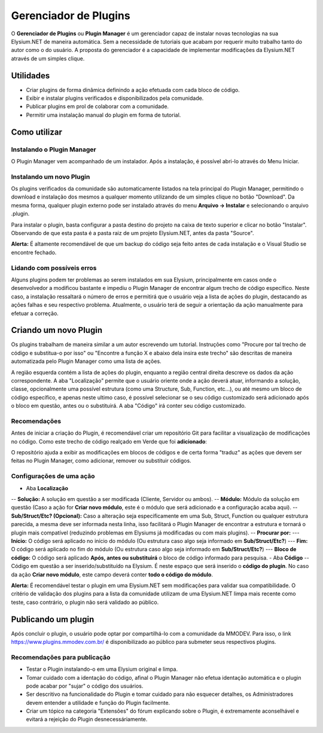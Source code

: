.. _plugin-manager:

Gerenciador de Plugins
==========================

O **Gerenciador de Plugins** ou **Plugin Manager** é um gerenciador capaz de instalar novas tecnologias na sua Elysium.NET de maneira automática. Sem a necessidade de tutoriais que acabam por requerir muito trabalho tanto do autor como o do usuário. A proposta do gerenciador é a capacidade de implementar modificações da Elysium.NET através de um simples clique.

.. image:: images/plugin.png
    :align: center
    :alt: alternate text

Utilidades
#########################
* Criar plugins de forma dinâmica definindo a ação efetuada com cada bloco de código.
* Exibir e instalar plugins verificados e disponibilizados pela comunidade.
* Publicar plugins em prol de colaborar com a comunidade.
* Permitir uma instalação manual do plugin em forma de tutorial.

Como utilizar
#########################

Instalando o Plugin Manager
**********************
O Plugin Manager vem acompanhado de um instalador. Após a instalação, é possível abri-lo através do Menu Iniciar.

Instalando um novo Plugin
**********************
Os plugins verificados da comunidade são automaticamente listados na tela principal do Plugin Manager, permitindo o download e instalação dos mesmos a qualquer momento utilizando de um simples clique no botão "Download". Da mesma forma, qualquer plugin externo pode ser instalado através do menu **Arquivo -> Instalar** e selecionando o arquivo .plugin.

.. image:: images/install.png
    :align: center
    :alt: alternate text

Para instalar o plugin, basta configurar a pasta destino do projeto na caixa de texto superior e clicar no botão "Instalar". Observando de que esta pasta é a pasta raiz de um projeto Elysium.NET, antes da pasta "Source".

**Alerta:** É altamente recomendável de que um backup do código seja feito antes de cada instalação e o Visual Studio se encontre fechado.

Lidando com possíveis erros
**********************
Alguns plugins podem ter problemas ao serem instalados em sua Elysium, principalmente em casos onde o desenvolvedor a modificou bastante e impediu o Plugin Manager de encontrar algum trecho de código específico. Neste caso, a instalação ressaltará o número de erros e permitirá que o usuário veja a lista de ações do plugin, destacando as ações falhas e seu respectivo problema. Atualmente, o usuário terá de seguir a orientação da ação manualmente para efetuar a correção.

.. image:: images/manual.png
    :align: center
    :alt: alternate text

Criando um novo Plugin
#########################
Os plugins trabalham de maneira similar a um autor escrevendo um tutorial. Instruções como "Procure por tal trecho de código e substitua-o por isso" ou "Encontre a função X e abaixo dela insira este trecho" são descritas de maneira automatizada pelo Plugin Manager como uma lista de ações.

.. image:: images/create.png
    :align: center
    :alt: alternate text

A região esquerda contém a lista de ações do plugin, enquanto a região central direita descreve os dados da ação correspondente. A aba "Localização" permite que o usuário oriente onde a ação deverá atuar, informando a solução, classe, opcionalmente uma possível estrutura (como uma Structure, Sub, Function, etc...), ou até mesmo um bloco de código específico, e apenas neste ultimo caso, é possível selecionar se o seu código customizado será adicionado após o bloco em questão, antes ou o substituirá. A aba "Código" irá conter seu código customizado.

Recomendações
**********************
Antes de iniciar a criação do Plugin, é recomendável criar um repositório Git para facilitar a visualização de modificações no código. Como este trecho de código realçado em Verde que foi **adicionado**:

.. image:: images/git.png
    :align: center
    :alt: alternate text

O repositório ajuda a exibir as modificações em blocos de códigos e de certa forma "traduz" as ações que devem ser feitas no Plugin Manager, como adicionar, remover ou substituir códigos.

Configurações de uma ação
**********************
- Aba **Localização**
-- **Solução:** A solução em questão a ser modificada (Cliente, Servidor ou ambos).
-- **Módulo:** Módulo da solução em questão (Caso a ação for **Criar novo módulo**, este é o módulo que será adicionado e a configuração acaba aqui).
-- **Sub/Struct/Etc? (Opcional):** Caso a alteração seja especificamente em uma Sub, Struct, Function ou qualquer estrutura parecida, a mesma deve ser informada nesta linha, isso facilitará o Plugin Manager de encontrar a estrutura e tornará o plugin mais compatível (reduzindo problemas em Elysiums já modificadas ou com mais plugins). 
-- **Procurar por:**
--- **Início:** O código será aplicado no início do módulo (Ou estrutura caso algo seja informado em **Sub/Struct/Etc?**)
--- **Fim:** O código será aplicado no fim do módulo (Ou estrutura caso algo seja informado em **Sub/Struct/Etc?**)
--- **Bloco de código:** O código será aplicado **Após, antes ou substituirá** o bloco de código informado para pesquisa.
- Aba **Código**
-- Código em questão a ser inserido/substituído na Elysium. É neste espaço que será inserido o **código do plugin**. No caso da ação **Criar novo módulo**, este campo deverá conter **todo o código do módulo**.

**Alerta:** É recomendável testar o plugin em uma Elysium.NET sem modificações para validar sua compatibilidade. O critério de validação dos plugins para a lista da comunidade utilizam de uma Elysium.NET limpa mais recente como teste, caso contrário, o plugin não será validado ao público.

Publicando um plugin
#########################
Após concluir o plugin, o usuário pode optar por compartilhá-lo com a comunidade da MMODEV. Para isso, o link https://www.plugins.mmodev.com.br/ é disponibilizado ao público para submeter seus respectivos plugins.

Recomendações para publicação
**********************
* Testar o Plugin instalando-o em uma Elysium original e limpa.
* Tomar cuidado com a identação do código, afinal o Plugin Manager não efetua identação automática e o plugin pode acabar por "sujar" o código dos usuários.
* Ser descritivo na funcionalidade do Plugin e tomar cuidado para não esquecer detalhes, os Administradores devem entender a utilidade e função do Plugin facilmente.
* Criar um tópico na categoria "Extensões" do fórum explicando sobre o Plugin, é extremamente aconselhável e evitará a rejeição do Plugin desnecessáriamente.

